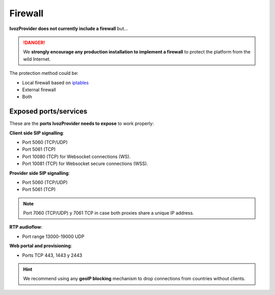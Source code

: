 ########
Firewall
########

**IvozProvider does not currently include a firewall** but...

.. danger:: We **strongly encourage any production installation to implement
              a firewall** to protect the platform from the wild Internet.

The protection method could be:

- Local firewall based on `iptables <https://www.netfilter.org/>`_

- External firewall

- Both

Exposed ports/services
----------------------

These are the **ports IvozProvider needs to expose** to work properly:

**Client side SIP signalling**:

- Port 5060 (TCP/UDP)

- Port 5061 (TCP)

- Port 10080 (TCP) for Websocket connections (WS).

- Port 10081 (TCP) for Websocket secure connections (WSS).

**Provider side SIP signalling**:

- Port 5060 (TCP/UDP)

- Port 5061 (TCP)

.. note:: Port 7060 (TCP/UDP) y 7061 TCP in case both proxies share a unique IP address.

**RTP audioflow**:

- Port range 13000-19000 UDP

**Web portal and provisioning**:

- Ports TCP 443, 1443 y 2443

.. hint:: We recommend using any **geoIP blocking** mechanism to drop connections from
          countries without clients.
